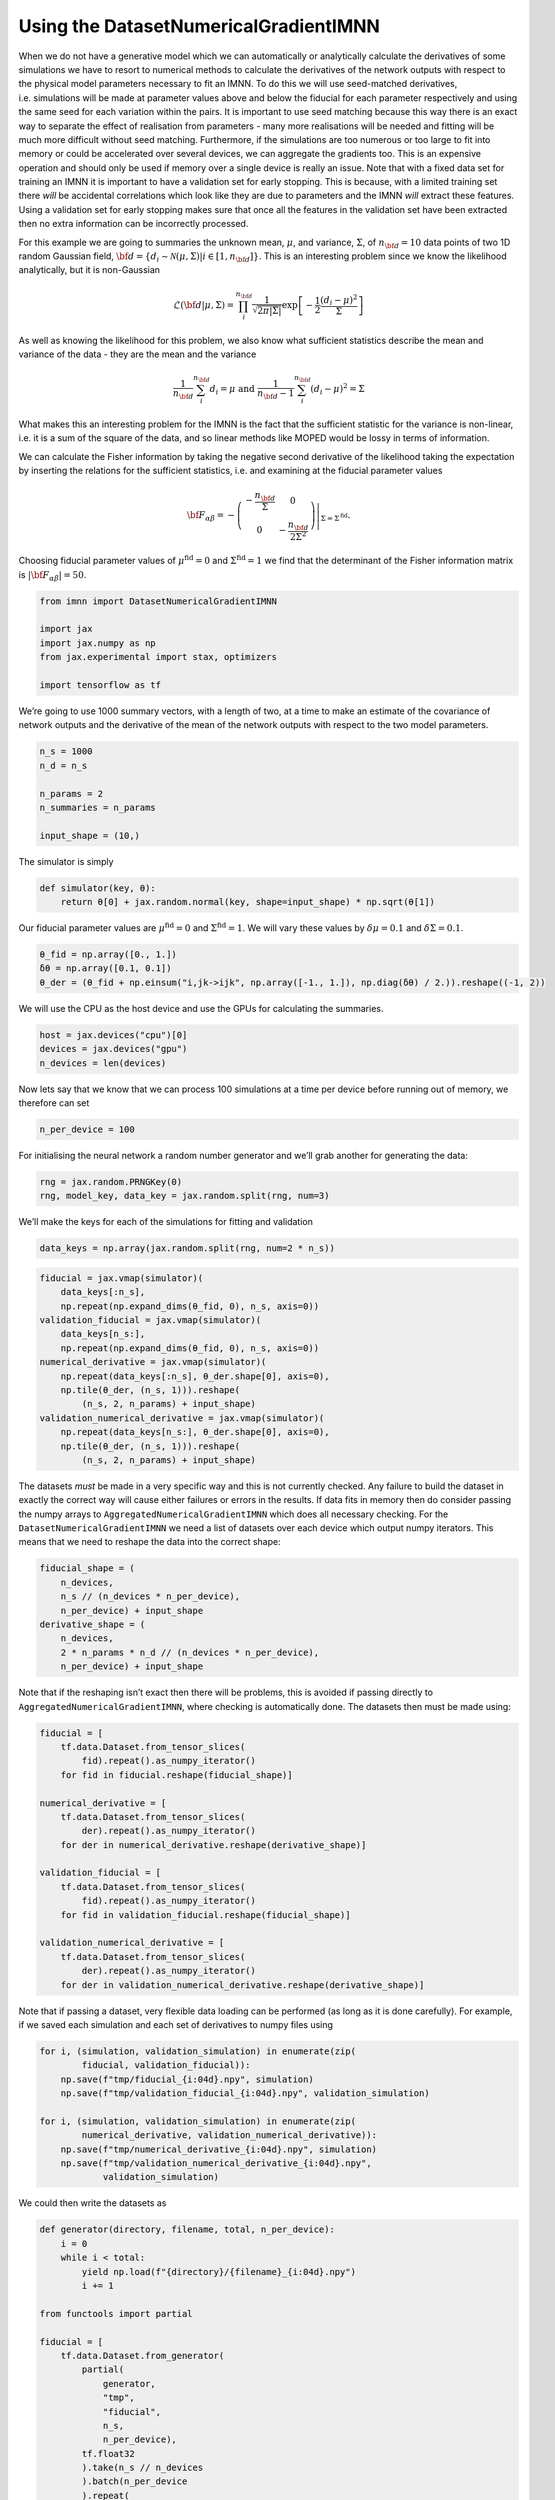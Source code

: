 Using the DatasetNumericalGradientIMNN
======================================

When we do not have a generative model which we can automatically or
analytically calculate the derivatives of some simulations we have to
resort to numerical methods to calculate the derivatives of the network
outputs with respect to the physical model parameters necessary to fit
an IMNN. To do this we will use seed-matched derivatives,
i.e. simulations will be made at parameter values above and below the
fiducial for each parameter respectively and using the same seed for
each variation within the pairs. It is important to use seed matching
because this way there is an exact way to separate the effect of
realisation from parameters - many more realisations will be needed and
fitting will be much more difficult without seed matching. Furthermore,
if the simulations are too numerous or too large to fit into memory or
could be accelerated over several devices, we can aggregate the
gradients too. This is an expensive operation and should only be used if
memory over a single device is really an issue. Note that with a fixed
data set for training an IMNN it is important to have a validation set
for early stopping. This is because, with a limited training set there
*will* be accidental correlations which look like they are due to
parameters and the IMNN *will* extract these features. Using a
validation set for early stopping makes sure that once all the features
in the validation set have been extracted then no extra information can
be incorrectly processed.

For this example we are going to summaries the unknown mean,
:math:`\mu`, and variance, :math:`\Sigma`, of :math:`n_{\bf d}=10` data
points of two 1D random Gaussian field,
:math:`{\bf d}=\{d_i\sim\mathcal{N}(\mu,\Sigma)|i\in[1, n_{\bf d}]\}`.
This is an interesting problem since we know the likelihood
analytically, but it is non-Gaussian

.. math:: \mathcal{L}({\bf d}|\mu,\Sigma) = \prod_i^{n_{\bf d}}\frac{1}{\sqrt{2\pi|\Sigma|}}\exp\left[-\frac{1}{2}\frac{(d_i-\mu)^2}{\Sigma}\right]

As well as knowing the likelihood for this problem, we also know what
sufficient statistics describe the mean and variance of the data - they
are the mean and the variance

.. math:: \frac{1}{n_{\bf d}}\sum_i^{n_{\bf d}}d_i = \mu\textrm{  and  }\frac{1}{n_{\bf d}-1}\sum_i^{n_{\bf d}}(d_i-\mu)^2=\Sigma

What makes this an interesting problem for the IMNN is the fact that the
sufficient statistic for the variance is non-linear, i.e. it is a sum of
the square of the data, and so linear methods like MOPED would be lossy
in terms of information.

We can calculate the Fisher information by taking the negative second
derivative of the likelihood taking the expectation by inserting the
relations for the sufficient statistics, i.e. and examining at the
fiducial parameter values

.. math:: {\bf F}_{\alpha\beta} = -\left.\left(\begin{array}{cc}\displaystyle-\frac{n_{\bf d}}{\Sigma}&0\\0&\displaystyle-\frac{n_{\bf d}}{2\Sigma^2}\end{array}\right)\right|_{\Sigma=\Sigma^{\textrm{fid}}}.

Choosing fiducial parameter values of :math:`\mu^\textrm{fid}=0` and
:math:`\Sigma^\textrm{fid}=1` we find that the determinant of the Fisher
information matrix is :math:`|{\bf F}_{\alpha\beta}|=50`.

.. code:: ipython3

    from imnn import DatasetNumericalGradientIMNN

    import jax
    import jax.numpy as np
    from jax.experimental import stax, optimizers

    import tensorflow as tf

We’re going to use 1000 summary vectors, with a length of two, at a time
to make an estimate of the covariance of network outputs and the
derivative of the mean of the network outputs with respect to the two
model parameters.

.. code:: ipython3

    n_s = 1000
    n_d = n_s

    n_params = 2
    n_summaries = n_params

    input_shape = (10,)

The simulator is simply

.. code:: ipython3

    def simulator(key, θ):
        return θ[0] + jax.random.normal(key, shape=input_shape) * np.sqrt(θ[1])

Our fiducial parameter values are :math:`\mu^\textrm{fid}=0` and
:math:`\Sigma^\textrm{fid}=1`. We will vary these values by
:math:`\delta\mu=0.1` and :math:`\delta\Sigma=0.1`.

.. code:: ipython3

    θ_fid = np.array([0., 1.])
    δθ = np.array([0.1, 0.1])
    θ_der = (θ_fid + np.einsum("i,jk->ijk", np.array([-1., 1.]), np.diag(δθ) / 2.)).reshape((-1, 2))

We will use the CPU as the host device and use the GPUs for calculating
the summaries.

.. code:: ipython3

    host = jax.devices("cpu")[0]
    devices = jax.devices("gpu")
    n_devices = len(devices)

Now lets say that we know that we can process 100 simulations at a time
per device before running out of memory, we therefore can set

.. code:: ipython3

    n_per_device = 100

For initialising the neural network a random number generator and we’ll
grab another for generating the data:

.. code:: ipython3

    rng = jax.random.PRNGKey(0)
    rng, model_key, data_key = jax.random.split(rng, num=3)

We’ll make the keys for each of the simulations for fitting and
validation

.. code:: ipython3

    data_keys = np.array(jax.random.split(rng, num=2 * n_s))

.. code:: ipython3

    fiducial = jax.vmap(simulator)(
        data_keys[:n_s],
        np.repeat(np.expand_dims(θ_fid, 0), n_s, axis=0))
    validation_fiducial = jax.vmap(simulator)(
        data_keys[n_s:],
        np.repeat(np.expand_dims(θ_fid, 0), n_s, axis=0))
    numerical_derivative = jax.vmap(simulator)(
        np.repeat(data_keys[:n_s], θ_der.shape[0], axis=0),
        np.tile(θ_der, (n_s, 1))).reshape(
            (n_s, 2, n_params) + input_shape)
    validation_numerical_derivative = jax.vmap(simulator)(
        np.repeat(data_keys[n_s:], θ_der.shape[0], axis=0),
        np.tile(θ_der, (n_s, 1))).reshape(
            (n_s, 2, n_params) + input_shape)

The datasets *must* be made in a very specific way and this is not
currently checked. Any failure to build the dataset in exactly the
correct way will cause either failures or errors in the results. If data
fits in memory then do consider passing the numpy arrays to
``AggregatedNumericalGradientIMNN`` which does all necessary checking.
For the ``DatasetNumericalGradientIMNN`` we need a list of datasets over
each device which output numpy iterators. This means that we need to
reshape the data into the correct shape:

.. code:: ipython3

    fiducial_shape = (
        n_devices,
        n_s // (n_devices * n_per_device),
        n_per_device) + input_shape
    derivative_shape = (
        n_devices,
        2 * n_params * n_d // (n_devices * n_per_device),
        n_per_device) + input_shape

Note that if the reshaping isn’t exact then there will be problems, this
is avoided if passing directly to ``AggregatedNumericalGradientIMNN``,
where checking is automatically done. The datasets then must be made
using:

.. code:: ipython3

    fiducial = [
        tf.data.Dataset.from_tensor_slices(
            fid).repeat().as_numpy_iterator()
        for fid in fiducial.reshape(fiducial_shape)]

    numerical_derivative = [
        tf.data.Dataset.from_tensor_slices(
            der).repeat().as_numpy_iterator()
        for der in numerical_derivative.reshape(derivative_shape)]

    validation_fiducial = [
        tf.data.Dataset.from_tensor_slices(
            fid).repeat().as_numpy_iterator()
        for fid in validation_fiducial.reshape(fiducial_shape)]

    validation_numerical_derivative = [
        tf.data.Dataset.from_tensor_slices(
            der).repeat().as_numpy_iterator()
        for der in validation_numerical_derivative.reshape(derivative_shape)]

Note that if passing a dataset, very flexible data loading can be
performed (as long as it is done carefully). For example, if we saved
each simulation and each set of derivatives to numpy files using

.. code:: python

   for i, (simulation, validation_simulation) in enumerate(zip(
           fiducial, validation_fiducial)):
       np.save(f"tmp/fiducial_{i:04d}.npy", simulation)
       np.save(f"tmp/validation_fiducial_{i:04d}.npy", validation_simulation)

   for i, (simulation, validation_simulation) in enumerate(zip(
           numerical_derivative, validation_numerical_derivative)):
       np.save(f"tmp/numerical_derivative_{i:04d}.npy", simulation)
       np.save(f"tmp/validation_numerical_derivative_{i:04d}.npy",
               validation_simulation)

We could then write the datasets as

.. code:: python

   def generator(directory, filename, total, n_per_device):
       i = 0
       while i < total:
           yield np.load(f"{directory}/{filename}_{i:04d}.npy")
           i += 1

   from functools import partial

   fiducial = [
       tf.data.Dataset.from_generator(
           partial(
               generator,
               "tmp",
               "fiducial",
               n_s,
               n_per_device),
           tf.float32
           ).take(n_s // n_devices
           ).batch(n_per_device
           ).repeat(
           ).as_numpy_iterator()
       for _ in range(n_devices)]

   numerical_derivative = [
       tf.data.Dataset.from_generator(
           partial(
               generator,
               "tmp",
               "numerical_derivative",
               n_d,
               n_per_device),
           tf.float32
           ).flat_map(
               lambda x: tf.data.Dataset.from_tensor_slices(x)
           ).flat_map(
               lambda x: tf.data.Dataset.from_tensor_slices(x)
           ).take(2 * n_params * n_d // n_devices
           ).batch(n_per_device
           ).repeat(
           ).as_numpy_iterator()
       for _ in range(n_devices)]

   validation_fiducial = [
       tf.data.Dataset.from_generator(
           partial(
               generator,
               "tmp",
               "validation_fiducial",
               n_s,
               n_per_device),
           tf.float32
           ).take(n_s // n_devices
           ).batch(n_per_device
           ).repeat(
           ).as_numpy_iterator()
       for _ in range(n_devices)]

   validation_numerical_derivative = [
       tf.data.Dataset.from_generator(
           partial(
               generator,
               "tmp",
               "validation_numerical_derivative",
               n_d,
               n_per_device),
           tf.float32
           ).flat_map(
               lambda x: tf.data.Dataset.from_tensor_slices(x)
           ).flat_map(
               lambda x: tf.data.Dataset.from_tensor_slices(x)
           ).take(2 * n_params * n_d // n_devices
           ).batch(n_per_device
           ).repeat(
           ).as_numpy_iterator()
       for _ in range(n_devices)]

Of course we can add ``tf.data.Dataset`` functions like ``prefetch`` and
``cache`` if we want too, i.e. 

.. code:: python

   fiducial = [
       tf.data.Dataset.from_generator(
           partial(
               generator,
               "tmp",
               "fiducial",
               n_s,
               n_per_device),
           tf.float32
           ).take(n_s // n_devices
           ).batch(n_per_device
           ).cache(
           ).prefetch(tf.data.AUTOTUNE
           ).repeat(
           ).as_numpy_iterator()
       for _ in range(n_devices)]

etc.

This loading will be quite slow because the files need to be opened each
time, but we can build TFRecords which are quicker to load. There is a
writer able to do the correct format. The TFRecords should be a couple
hundred Mb for best flow-through, so we can keep filling the record
until this size is reached.

.. code:: python

   from imnn import TFRecords

   record_size = 200 #Mb
   writer = TFRecords(record_size=record_size)

We need a function which grabs single simulations from an array (or
file) to add to the record

.. code:: python

   def get_fiducial(seed, directory=None, filename=None):
       return np.load(f"{directory}/{filename}_{seed:04d}.npy")

   def get_derivative(seed, der, params, directory=None, filename=None):
       return np.load(
           f"{directory}/{filename}_{seed:04d}.npy")[der, params]

   writer.write_record(
       n_sims=n_s,
       get_simulation=lambda seed: get_fiducial(
           seed, directory="tmp", filename="fiducial"),
       fiducial=True,
       directory="tmp",
       filename="fiducial")

   writer.write_record(
       n_sims=n_d,
       get_simulation=lambda seed, der, param: get_derivative(
           seed, der, param, directory="tmp",
           filename="numerical_derivative"),
       fiducial=False,
       n_params=n_params,
       directory="tmp",
       filename="numerical_derivative")

   writer.write_record(
       n_sims=n_s,
           get_simulation=lambda seed: get_fiducial(
           seed, directory="tmp",
           filename="validation_fiducial"),
       fiducial=True,
       directory="tmp",
       filename="validation_fiducial")

   writer.write_record(
       n_sims=n_d,
       get_simulation=lambda seed, der, param: get_derivative(
           seed, der, param, directory="tmp",
           filename="validation_numerical_derivative"),
       fiducial=False,
       n_params=n_params,
       directory="tmp",
       filename="validation_numerical_derivative")

We can then read these to a dataset using (note the parser from the
TFRecords class):

.. code:: python

   import glob

   fiducial = [
       tf.data.TFRecordDataset(
               sorted(glob.glob("tmp/fiducial_*.tfrecords")),
               num_parallel_reads=1
           ).map(writer.parser
           ).take(n_s // n_devices
           ).batch(n_per_device
           ).repeat(
           ).as_numpy_iterator()
       for _ in range(n_devices)]

   numerical_derivative = [
       tf.data.TFRecordDataset(
               sorted(glob.glob("tmp/numerical_derivative_*.tfrecords")),
               num_parallel_reads=1
           ).map(writer.parser
           ).take(2 * n_params * n_d // n_devices
           ).batch(n_per_device
           ).repeat(
           ).as_numpy_iterator()
       for _ in range(n_devices)]

   validation_fiducial = [
       tf.data.TFRecordDataset(
               sorted(glob.glob("tmp/validation_fiducial_*.tfrecords")),
               num_parallel_reads=1
           ).map(writer.parser
           ).take(n_s // n_devices
           ).batch(n_per_device
           ).repeat(
           ).as_numpy_iterator()
       for _ in range(n_devices)]

   validation_numerical_derivative = [
       tf.data.TFRecordDataset(
               sorted(glob.glob(
                   "tmp/validation_numerical_derivative_*.tfrecords")),
               num_parallel_reads=1
           ).map(writer.parser
           ).take(2 * n_params * n_d // n_devices
           ).batch(n_per_device
           ).repeat(
           ).as_numpy_iterator()
       for _ in range(n_devices)]

We’re going to use ``jax``\ ’s stax module to build a simple network
with three hidden layers each with 128 neurons and which are activated
by leaky relu before outputting the two summaries. The optimiser will be
a ``jax`` Adam optimiser with a step size of 0.001.

.. code:: ipython3

    model = stax.serial(
        stax.Dense(128),
        stax.LeakyRelu,
        stax.Dense(128),
        stax.LeakyRelu,
        stax.Dense(128),
        stax.LeakyRelu,
        stax.Dense(n_summaries))
    optimiser = optimizers.adam(step_size=1e-3)

The ``DatasetNumericalGradientIMNN`` can now be initialised setting up
the network and the fitting routine (as well as the plotting function)

.. code:: ipython3

    imnn = DatasetNumericalGradientIMNN(
        n_s=n_s, n_d=n_d, n_params=n_params, n_summaries=n_summaries,
        input_shape=input_shape, θ_fid=θ_fid, model=model,
        optimiser=optimiser, key_or_state=model_key, host=host,
        devices=devices, n_per_device=n_per_device, δθ=δθ,
        fiducial=fiducial, derivative=numerical_derivative,
        validation_fiducial=validation_fiducial,
        validation_derivative=validation_numerical_derivative)

To set the scale of the regularisation we use a coupling strength
:math:`\lambda` whose value should mean that the determinant of the
difference between the covariance of network outputs and the identity
matrix is larger than the expected initial value of the determinant of
the Fisher information matrix from the network. How close to the
identity matrix the covariance should be is set by :math:`\epsilon`.
These parameters should not be very important, but they will help with
convergence time.

.. code:: ipython3

    λ = 10.
    ϵ = 0.1

Fitting can then be done simply by calling:

.. code:: ipython3

    imnn.fit(λ, ϵ, patience=10, max_iterations=1000, print_rate=1)


Here we have included a ``print_rate`` for a progress bar, but leaving
this out will massively reduce fitting time (at the expense of not
knowing how many iterations have been run). The IMNN will be fit for a
maximum of ``max_iterations = 1000`` iterations, but with early stopping
which can turn on after ``min_iterations = 100`` iterations and after
``patience = 10`` iterations where the maximum determinant of the Fisher
information matrix has not increased. ``imnn.w`` is set to the values of
the network parameters which obtained the highest value of the
determinant of the Fisher information matrix, but the values at the
final iteration can be set using ``best = False``.

To continue training one can simply rerun fit

.. code:: python

   imnn.fit(λ, ϵ, patience=10, max_iterations=1000, print_rate=1)

although we will not run it in this example.

To visualise the fitting history we can plot the results:

.. code:: ipython3

    imnn.plot(expected_detF=50);



.. image:: output_31_0.png
